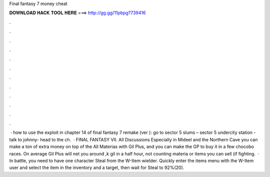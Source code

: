 Final fantasy 7 money cheat

𝐃𝐎𝐖𝐍𝐋𝐎𝐀𝐃 𝐇𝐀𝐂𝐊 𝐓𝐎𝐎𝐋 𝐇𝐄𝐑𝐄 ===> http://gg.gg/11pbpg?739416

.

.

.

.

.

.

.

.

.

.

.

.

 · how to use the exploit in chapter 14 of final fantasy 7 remake (ver ): go to sector 5 slums – sector 5 undercity station - talk to johnny- head to the ch.  · FINAL FANTASY VII. All Discussions Especially in Mideel and the Northern Cave you can make a ton of extra money on top of the All Materias with Gil Plus, and you can make the GP to buy it in a few chocobo races. On average Gil Plus will net you around ,k gil in a half hour, not counting materia or items you can sell (if fighting.  · In battle, you need to have one character Steal from the W-Item wielder. Quickly enter the items menu with the W-Item user and select the item in the inventory and a target, then wait for Steal to 92%(20).